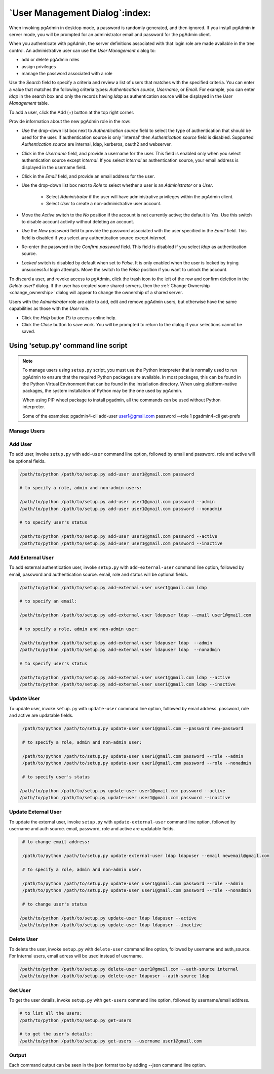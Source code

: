 .. _user_management:

*******************************
`User Management Dialog`:index:
*******************************

When invoking pgAdmin in desktop mode, a password is randomly generated, and
then ignored. If you install pgAdmin in server mode, you will be prompted for
an administrator email and password for the pgAdmin client.

When you authenticate with pgAdmin, the server definitions associated with that
login role are made available in the tree control.  An administrative user can
use the *User Management* dialog to:

* add or delete pgAdmin roles
* assign privileges
* manage the password associated with a role

.. image:: images/user.png
    :alt: pgAdmin user management window
    :align: center

Use the *Search* field to specify a criteria and review a list of users
that matches with the specified criteria. You can enter a value that matches
the following criteria types: *Authentication source*, *Username*, or *Email*.
For example, you can enter *ldap* in the search box and only the records having
*ldap* as authentication source will be displayed in the *User Management* table.

To add a user, click the Add (+) button at the top right corner.

.. image:: images/add_user.png
    :alt: pgAdmin user management window add new user
    :align: center

Provide information about the new pgAdmin role in the row:

* Use the drop-down list box next to *Authentication source* field to select the
  type of authentication that should be used for the user. If authentication
  source is only 'internal' then *Authentication source* field
  is disabled. Supported *Authentication source* are internal, ldap, kerberos,
  oauth2 and webserver.
* Click in the *Username* field, and provide a username for the user. This field
  is enabled only when you select authentication source except *internal*. If you
  select *internal* as authentication source, your email address is displayed in the
  username field.
* Click in the *Email* field, and provide an email address for the user.
* Use the drop-down list box next to *Role* to select whether a user is an
  *Administrator* or a *User*.

   * Select *Administrator* if the user will have administrative privileges
     within the pgAdmin client.
   * Select *User* to create a non-administrative user account.

* Move the *Active* switch to the *No* position if the account is not currently
  active; the default is *Yes*. Use this switch to disable account activity
  without deleting an account.
* Use the *New password* field to provide the password associated with the user
  specified in the *Email* field. This field is disabled if you select any
  authentication source except *internal*.
* Re-enter the password in the *Confirm password* field. This field is disabled
  if you select *ldap* as authentication source.
* *Locked* switch is disabled by default when set to *False*. It is only enabled
  when the user is locked by trying unsuccessful login attempts. Move the switch
  to the *False* position if you want to unlock the account.

To discard a user, and revoke access to pgAdmin, click the trash icon to the
left of the row and confirm deletion in the *Delete user?* dialog. If the user
has created some shared servers, then the :ref:`Change Ownership <change_ownership>`
dialog will appear to change the ownership of a shared server.


Users with the *Administrator* role are able to add, edit and remove pgAdmin
users, but otherwise have the same capabilities as those with the *User* role.

* Click the *Help* button (?) to access online help.
* Click the *Close* button to save work. You will be prompted to return to the
  dialog if your selections cannot be saved.


Using 'setup.py' command line script
####################################

.. note:: To manage users using ``setup.py`` script, you must use
        the Python interpreter that is normally used to run pgAdmin to ensure
        that the required Python packages are available. In most packages, this
        can be found in the Python Virtual Environment that can be found in the
        installation directory. When using platform-native packages, the system
        installation of Python may be the one used by pgAdmin.

        When using PIP wheel package to install pgadmin, all the commands can be used
        without Python interpreter.

        Some of the examples:
        pgadmin4-cli add-user user1@gmail.com password --role 1
        pgadmin4-cli get-prefs

Manage Users
*************

Add User
*********

To add user, invoke ``setup.py`` with ``add-user`` command line option, followed by
email and password. role and active will be optional fields.

.. code-block:: bash

    /path/to/python /path/to/setup.py add-user user1@gmail.com password

    # to specify a role, admin and non-admin users:

    /path/to/python /path/to/setup.py add-user user1@gmail.com password --admin
    /path/to/python /path/to/setup.py add-user user1@gmail.com password --nonadmin

    # to specify user's status

    /path/to/python /path/to/setup.py add-user user1@gmail.com password --active
    /path/to/python /path/to/setup.py add-user user1@gmail.com password --inactive

Add External User
*****************

To add external authentication user, invoke ``setup.py`` with ``add-external-user`` command line option,
followed by email, password and authentication source. email, role and status will be optional fields.

.. code-block:: bash

    /path/to/python /path/to/setup.py add-external-user user1@gmail.com ldap

    # to specify an email:

    /path/to/python /path/to/setup.py add-external-user ldapuser ldap --email user1@gmail.com

    # to specify a role, admin and non-admin user:

    /path/to/python /path/to/setup.py add-external-user ldapuser ldap  --admin
    /path/to/python /path/to/setup.py add-external-user ldapuser ldap  --nonadmin

    # to specify user's status

    /path/to/python /path/to/setup.py add-external-user user1@gmail.com ldap --active
    /path/to/python /path/to/setup.py add-external-user user1@gmail.com ldap --inactive

Update User
***********

To update user, invoke ``setup.py`` with ``update-user`` command line option, followed by
email address. password, role and active are updatable fields.

.. code-block:: bash

    /path/to/python /path/to/setup.py update-user user1@gmail.com --password new-password

    # to specify a role, admin and non-admin user:

    /path/to/python /path/to/setup.py update-user user1@gmail.com password --role --admin
    /path/to/python /path/to/setup.py update-user user1@gmail.com password --role --nonadmin

    # to specify user's status

   /path/to/python /path/to/setup.py update-user user1@gmail.com password --active
   /path/to/python /path/to/setup.py update-user user1@gmail.com password --inactive

Update External User
********************

To update the external user, invoke ``setup.py`` with ``update-external-user`` command line option,
followed by username and auth source. email, password, role and active are updatable fields.

.. code-block:: bash

    # to change email address:

    /path/to/python /path/to/setup.py update-external-user ldap ldapuser --email newemail@gmail.com

    # to specify a role, admin and non-admin user:

    /path/to/python /path/to/setup.py update-user user1@gmail.com password --role --admin
    /path/to/python /path/to/setup.py update-user user1@gmail.com password --role --nonadmin

    # to change user's status

   /path/to/python /path/to/setup.py update-user ldap ldapuser --active
   /path/to/python /path/to/setup.py update-user ldap ldapuser --inactive

Delete User
***********

To delete the user, invoke ``setup.py`` with ``delete-user`` command line option, followed by
username and auth_source. For Internal users, email adress will be used instead of username.

.. code-block:: bash

    /path/to/python /path/to/setup.py delete-user user1@gmail.com --auth-source internal
    /path/to/python /path/to/setup.py delete-user ldapuser --auth-source ldap


Get User
********

To get the user details, invoke ``setup.py`` with ``get-users`` command line option, followed by
username/email address.

.. code-block:: bash

    # to list all the users:
    /path/to/python /path/to/setup.py get-users

    # to get the user's details:
    /path/to/python /path/to/setup.py get-users --username user1@gmail.com


Output
******

Each command output can be seen in the json format too by adding --json command line option.